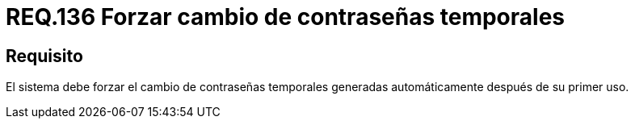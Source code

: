 :slug: rules/136/
:category: rules
:description: En el presente documento se detallan los lineamientos o requerimientos de seguridad relacionados a la importancia que todo sistema debe dar en cuanto a forzar el cambio de todas aquellas contraseñas temporales después de su primer uso cuando estas sean generadas automáticamente.
:keywords: Requerimiento, Contraseña, Temporal, Forzar, Cambiar, Sistema.
:rules: yes

= REQ.136 Forzar cambio de contraseñas temporales

== Requisito

El sistema debe forzar el cambio de contraseñas temporales
generadas automáticamente después de su primer uso.
